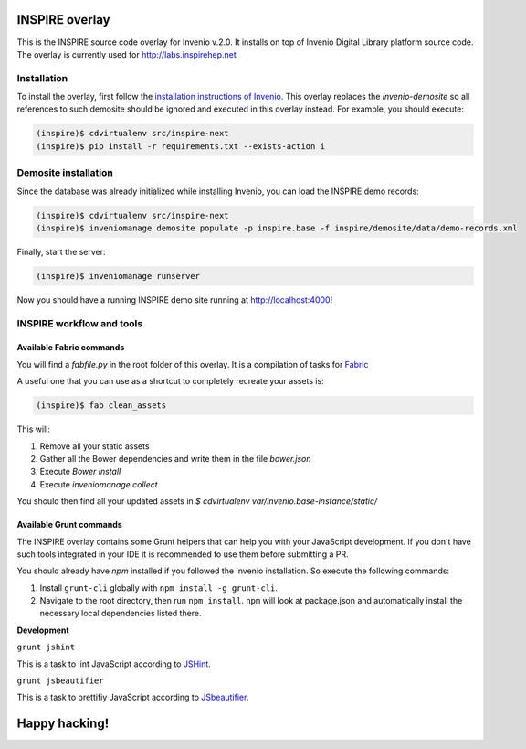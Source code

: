 ===============
INSPIRE overlay
===============

This is the INSPIRE source code overlay for Invenio v.2.0. It installs on top of
Invenio Digital Library platform source code. The overlay is currently used for `<http://labs.inspirehep.net>`_


------------
Installation
------------

To install the overlay, first follow the `installation instructions of Invenio <https://github.com/inveniosoftware/invenio/blob/pu/INSTALL.rst/>`_. This overlay replaces the `invenio-demosite` so all references to such demosite should be ignored and executed in this overlay instead. For example, you should execute:

.. code-block:: bash

    (inspire)$ cdvirtualenv src/inspire-next
    (inspire)$ pip install -r requirements.txt --exists-action i


---------------------
Demosite installation
---------------------
Since the database was already initialized while installing Invenio, you can load the INSPIRE demo records:

.. code-block:: bash

    (inspire)$ cdvirtualenv src/inspire-next
    (inspire)$ inveniomanage demosite populate -p inspire.base -f inspire/demosite/data/demo-records.xml

Finally, start the server:

.. code-block:: bash

    (inspire)$ inveniomanage runserver

Now you should have a running INSPIRE demo site running at `http://localhost:4000 <http://localhost:4000>`_!

--------------------------
INSPIRE workflow and tools
--------------------------



Available Fabric commands
-------------------------

You will find a `fabfile.py` in the root folder of this overlay. It is a compilation of tasks for `Fabric <http://www.fabfile.org/>`_

A useful one that you can use as a shortcut to completely recreate your assets is:

.. code-block:: bash

     (inspire)$ fab clean_assets

This will:

1. Remove all your static assets
2. Gather all the Bower dependencies and write them in the file `bower.json`
3. Execute `Bower install`
4. Execute `inveniomanage collect`

You should then find all your updated assets in `$ cdvirtualenv var/invenio.base-instance/static/`

Available Grunt commands
------------------------
The INSPIRE overlay contains some Grunt helpers that can help you with your JavaScript development. If you don't have such tools integrated in your IDE it is recommended to use them before submitting a PR.

You should already have `npm` installed if you followed the Invenio installation. So execute the following commands:

1. Install ``grunt-cli`` globally with ``npm install -g grunt-cli``.

2. Navigate to the root directory, then run ``npm install``. ``npm`` will look at package.json and automatically install the necessary local dependencies listed there.

| **Development**

``grunt jshint``

| This is a task to lint JavaScript according to `JSHint <http://www.jshint.com/>`_.

``grunt jsbeautifier``

| This is a task to prettifiy JavaScript according to `JSbeautifier <https://www.npmjs.org/package/grunt-jsbeautifier/>`_.

==============
Happy hacking!
==============
